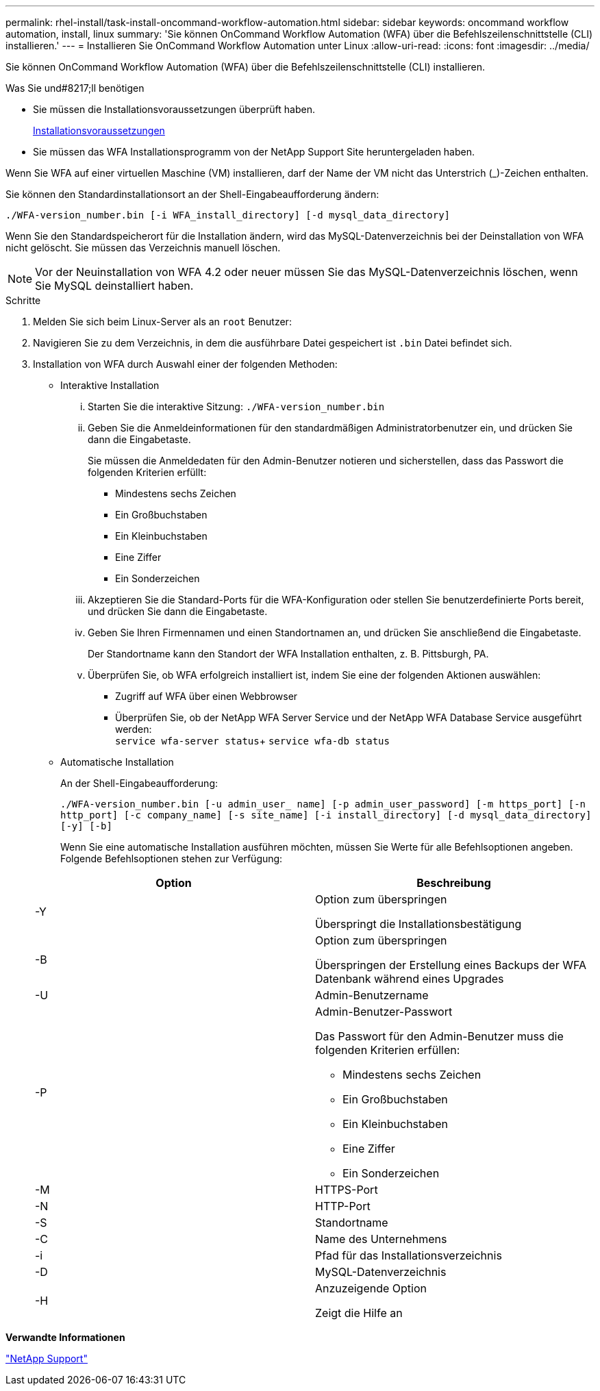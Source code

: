 ---
permalink: rhel-install/task-install-oncommand-workflow-automation.html 
sidebar: sidebar 
keywords: oncommand workflow automation, install, linux 
summary: 'Sie können OnCommand Workflow Automation (WFA) über die Befehlszeilenschnittstelle (CLI) installieren.' 
---
= Installieren Sie OnCommand Workflow Automation unter Linux
:allow-uri-read: 
:icons: font
:imagesdir: ../media/


[role="lead"]
Sie können OnCommand Workflow Automation (WFA) über die Befehlszeilenschnittstelle (CLI) installieren.

.Was Sie und#8217;ll benötigen
* Sie müssen die Installationsvoraussetzungen überprüft haben.
+
xref:reference-prerequisites-for-installing-workflow-automation.adoc[Installationsvoraussetzungen]

* Sie müssen das WFA Installationsprogramm von der NetApp Support Site heruntergeladen haben.


Wenn Sie WFA auf einer virtuellen Maschine (VM) installieren, darf der Name der VM nicht das Unterstrich (_)-Zeichen enthalten.

Sie können den Standardinstallationsort an der Shell-Eingabeaufforderung ändern:

`./WFA-version_number.bin [-i WFA_install_directory] [-d mysql_data_directory]`

Wenn Sie den Standardspeicherort für die Installation ändern, wird das MySQL-Datenverzeichnis bei der Deinstallation von WFA nicht gelöscht. Sie müssen das Verzeichnis manuell löschen.


NOTE: Vor der Neuinstallation von WFA 4.2 oder neuer müssen Sie das MySQL-Datenverzeichnis löschen, wenn Sie MySQL deinstalliert haben.

.Schritte
. Melden Sie sich beim Linux-Server als an `root` Benutzer:
. Navigieren Sie zu dem Verzeichnis, in dem die ausführbare Datei gespeichert ist `.bin` Datei befindet sich.
. Installation von WFA durch Auswahl einer der folgenden Methoden:
+
** Interaktive Installation
+
... Starten Sie die interaktive Sitzung: `./WFA-version_number.bin`
... Geben Sie die Anmeldeinformationen für den standardmäßigen Administratorbenutzer ein, und drücken Sie dann die Eingabetaste.
+
Sie müssen die Anmeldedaten für den Admin-Benutzer notieren und sicherstellen, dass das Passwort die folgenden Kriterien erfüllt:

+
**** Mindestens sechs Zeichen
**** Ein Großbuchstaben
**** Ein Kleinbuchstaben
**** Eine Ziffer
**** Ein Sonderzeichen


... Akzeptieren Sie die Standard-Ports für die WFA-Konfiguration oder stellen Sie benutzerdefinierte Ports bereit, und drücken Sie dann die Eingabetaste.
... Geben Sie Ihren Firmennamen und einen Standortnamen an, und drücken Sie anschließend die Eingabetaste.
+
Der Standortname kann den Standort der WFA Installation enthalten, z. B. Pittsburgh, PA.

... Überprüfen Sie, ob WFA erfolgreich installiert ist, indem Sie eine der folgenden Aktionen auswählen:
+
**** Zugriff auf WFA über einen Webbrowser
**** Überprüfen Sie, ob der NetApp WFA Server Service und der NetApp WFA Database Service ausgeführt werden: +
`service wfa-server status`+
`service wfa-db status`




** Automatische Installation
+
An der Shell-Eingabeaufforderung:

+
`./WFA-version_number.bin [-u admin_user_ name] [-p admin_user_password] [-m https_port] [-n http_port] [-c company_name] [-s site_name] [-i install_directory] [-d mysql_data_directory][-y] [-b]`

+
Wenn Sie eine automatische Installation ausführen möchten, müssen Sie Werte für alle Befehlsoptionen angeben. Folgende Befehlsoptionen stehen zur Verfügung:

+
[cols="2*"]
|===
| Option | Beschreibung 


 a| 
-Y
 a| 
Option zum überspringen

Überspringt die Installationsbestätigung



 a| 
-B
 a| 
Option zum überspringen

Überspringen der Erstellung eines Backups der WFA Datenbank während eines Upgrades



 a| 
-U
 a| 
Admin-Benutzername



 a| 
-P
 a| 
Admin-Benutzer-Passwort

Das Passwort für den Admin-Benutzer muss die folgenden Kriterien erfüllen:

*** Mindestens sechs Zeichen
*** Ein Großbuchstaben
*** Ein Kleinbuchstaben
*** Eine Ziffer
*** Ein Sonderzeichen




 a| 
-M
 a| 
HTTPS-Port



 a| 
-N
 a| 
HTTP-Port



 a| 
-S
 a| 
Standortname



 a| 
-C
 a| 
Name des Unternehmens



 a| 
-i
 a| 
Pfad für das Installationsverzeichnis



 a| 
-D
 a| 
MySQL-Datenverzeichnis



 a| 
-H
 a| 
Anzuzeigende Option

Zeigt die Hilfe an

|===




*Verwandte Informationen*

http://mysupport.netapp.com["NetApp Support"^]

